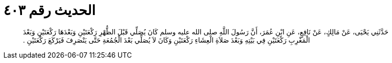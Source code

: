 
= الحديث رقم ٤٠٣

[quote.hadith]
حَدَّثَنِي يَحْيَى، عَنْ مَالِكٍ، عَنْ نَافِعٍ، عَنِ ابْنِ عُمَرَ، أَنَّ رَسُولَ اللَّهِ صلى الله عليه وسلم كَانَ يُصَلِّي قَبْلَ الظُّهْرِ رَكْعَتَيْنِ وَبَعْدَهَا رَكْعَتَيْنِ وَبَعْدَ الْمَغْرِبِ رَكْعَتَيْنِ فِي بَيْتِهِ وَبَعْدَ صَلاَةِ الْعِشَاءِ رَكْعَتَيْنِ وَكَانَ لاَ يُصَلِّي بَعْدَ الْجُمُعَةِ حَتَّى يَنْصَرِفَ فَيَرْكَعَ رَكْعَتَيْنِ ‏.‏
